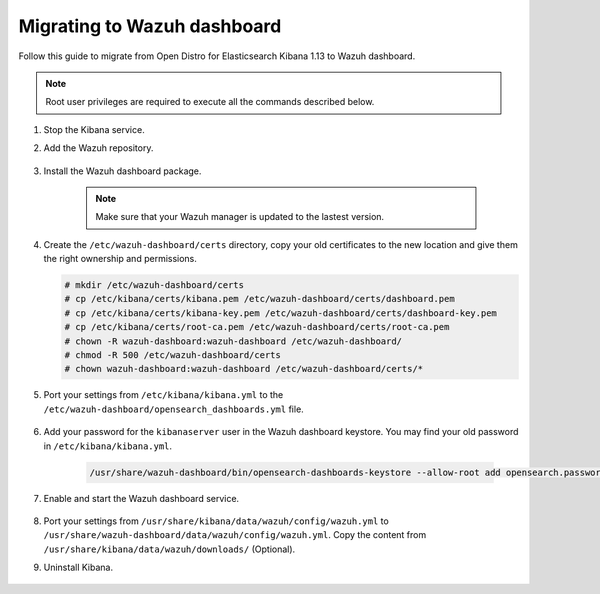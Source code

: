 .. Copyright (C) 2022 Wazuh, Inc.

.. meta::
  :description: Check out how to migrate your Wazuh cluster.  
  
.. _migration_guide_dashboard:

Migrating to Wazuh dashboard
============================

Follow this guide to migrate from Open Distro for Elasticsearch Kibana 1.13 to Wazuh dashboard. 

.. note:: Root user privileges are required to execute all the commands described below.


#. Stop the Kibana service. 

   .. tabs::
   
    .. group-tab:: Systemd
   
     .. code-block:: console
   
      # systemctl stop kibana
   
    .. group-tab:: SysV init
   
     .. code-block:: console
   
      # service kibana stop  

#. Add the Wazuh repository. 

    .. tabs::


      .. group-tab:: Yum


        .. include:: /_templates/installations/common/yum/add-repository.rst



      .. group-tab:: APT


        .. include:: /_templates/installations/common/deb/add-repository.rst



#. Install the Wazuh dashboard package.

      .. tabs::

          .. group-tab:: Yum


              .. include:: /_templates/installations/dashboard/yum/install_dashboard.rst



          .. group-tab:: APT


              .. include:: /_templates/installations/dashboard/apt/install_dashboard.rst


    ..  note:: Make sure that your Wazuh manager is updated to the lastest version. 

#. Create the ``/etc/wazuh-dashboard/certs`` directory, copy your old certificates to the new location and give them the right ownership and permissions.    

   .. code-block:: console

     # mkdir /etc/wazuh-dashboard/certs
     # cp /etc/kibana/certs/kibana.pem /etc/wazuh-dashboard/certs/dashboard.pem
     # cp /etc/kibana/certs/kibana-key.pem /etc/wazuh-dashboard/certs/dashboard-key.pem
     # cp /etc/kibana/certs/root-ca.pem /etc/wazuh-dashboard/certs/root-ca.pem
     # chown -R wazuh-dashboard:wazuh-dashboard /etc/wazuh-dashboard/
     # chmod -R 500 /etc/wazuh-dashboard/certs
     # chown wazuh-dashboard:wazuh-dashboard /etc/wazuh-dashboard/certs/*

#. Port your settings from ``/etc/kibana/kibana.yml`` to the ``/etc/wazuh-dashboard/opensearch_dashboards.yml`` file.

    .. code-block:: yaml
      :emphasize-lines: 1,3

          server.host: 0.0.0.0
          server.port: 443
          opensearch.hosts: https://localhost:9200
          opensearch.ssl.verificationMode: certificate
          #opensearch.username: 
          #opensearch.password: 
          opensearch.requestHeadersWhitelist: ["securitytenant","Authorization"]
          opensearch_security.multitenancy.enabled: true
          opensearch_security.readonly_mode.roles: ["kibana_read_only"]
          server.ssl.enabled: true
          server.ssl.key: "/etc/wazuh-dashboard/certs/wazuh-dashboard-key.pem"
          server.ssl.certificate: "/etc/wazuh-dashboard/certs/wazuh-dashboard.pem"
          opensearch.ssl.certificateAuthorities: ["/etc/wazuh-dashboard/certs/root-ca.pem"]
          uiSettings.overrides.defaultRoute: /app/wazuh?security_tenant=global

#. Add your password for the ``kibanaserver`` user in the Wazuh dashboard keystore. You may find your old password in ``/etc/kibana/kibana.yml``. 

    .. code-block:: console

      /usr/share/wazuh-dashboard/bin/opensearch-dashboards-keystore --allow-root add opensearch.password    

#. Enable and start the Wazuh dashboard service.

      .. include:: /_templates/installations/dashboard/enable_dashboard.rst            


#.  Port your settings from ``/usr/share/kibana/data/wazuh/config/wazuh.yml`` to ``/usr/share/wazuh-dashboard/data/wazuh/config/wazuh.yml``. Copy the content from ``/usr/share/kibana/data/wazuh/downloads/`` (Optional).


#. Uninstall Kibana.

    .. tabs::
    
    
      .. group-tab:: Yum
    
    
        .. include:: /_templates/installations/elastic/yum/uninstall_kibana.rst
    
    
    
      .. group-tab:: APT
    
    
        .. include:: /_templates/installations/elastic/deb/uninstall_kibana.rst





